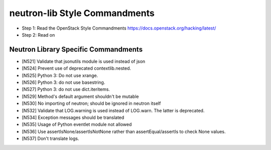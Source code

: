 neutron-lib Style Commandments
==============================

- Step 1: Read the OpenStack Style Commandments
  https://docs.openstack.org/hacking/latest/
- Step 2: Read on

Neutron Library Specific Commandments
-------------------------------------

- [N521] Validate that jsonutils module is used instead of json
- [N524] Prevent use of deprecated contextlib.nested.
- [N525] Python 3: Do not use xrange.
- [N526] Python 3: do not use basestring.
- [N527] Python 3: do not use dict.iteritems.
- [N529] Method's default argument shouldn't be mutable
- [N530] No importing of neutron; should be ignored in neutron itself
- [N532] Validate that LOG.warning is used instead of LOG.warn. The latter is deprecated.
- [N534] Exception messages should be translated
- [N535] Usage of Python eventlet module not allowed
- [N536] Use assertIsNone/assertIsNotNone rather than assertEqual/assertIs to check None values.
- [N537] Don't translate logs.
